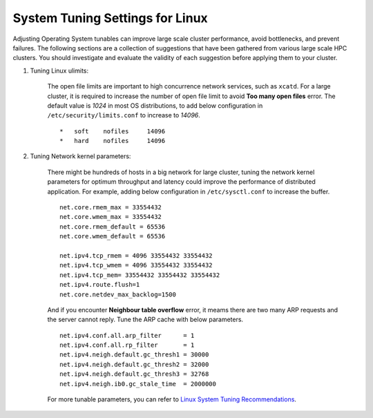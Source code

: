 System Tuning Settings for Linux
==================================

Adjusting Operating System tunables can improve large scale cluster performance, avoid bottlenecks, and prevent failures. The following sections are a collection of suggestions that have been gathered from various large scale HPC clusters. You should investigate and evaluate the validity of each suggestion before applying them to your cluster.


#. Tuning Linux ulimits:  
   
    The open file limits are important to high concurrence network services, such as ``xcatd``. For a large cluster, it is required to increase the number of open file limit to avoid **Too many open files** error. The default value is *1024* in most OS distributions, to add below configuration in ``/etc/security/limits.conf`` to increase to *14096*.
    ::

        *   soft    nofiles     14096
        *   hard    nofiles     14096


#. Tuning Network kernel parameters:

    There might be hundreds of hosts in a big network for large cluster, tuning the network kernel parameters for optimum throughput and latency could improve the performance of distributed application. For example, adding below configuration in ``/etc/sysctl.conf`` to increase the buffer.

    ::

        net.core.rmem_max = 33554432
        net.core.wmem_max = 33554432
        net.core.rmem_default = 65536
        net.core.wmem_default = 65536
        
        net.ipv4.tcp_rmem = 4096 33554432 33554432
        net.ipv4.tcp_wmem = 4096 33554432 33554432
        net.ipv4.tcp_mem= 33554432 33554432 33554432
        net.ipv4.route.flush=1
        net.core.netdev_max_backlog=1500


    And if you encounter **Neighbour table overflow** error, it meams there are two many ARP requests and the server cannot reply. Tune the ARP cache with below parameters.

    ::

        net.ipv4.conf.all.arp_filter      = 1
        net.ipv4.conf.all.rp_filter       = 1
        net.ipv4.neigh.default.gc_thresh1 = 30000
        net.ipv4.neigh.default.gc_thresh2 = 32000
        net.ipv4.neigh.default.gc_thresh3 = 32768
        net.ipv4.neigh.ib0.gc_stale_time  = 2000000


    For more tunable parameters, you can refer to `Linux System Tuning Recommendations <https://www.ibm.com/developerworks/community/wikis/home?lang=en#!/wiki/Welcome%20to%20High%20Performance%20Computing%20(HPC)%20Central/page/Linux%20System%20Tuning%20Recommendations>`_.
